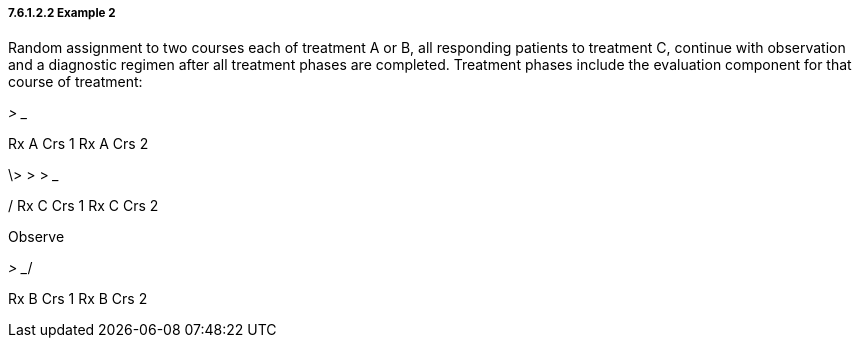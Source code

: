 ===== 7.6.1.2.2 Example 2

Random assignment to two courses each of treatment A or B, all responding patients to treatment C, continue with observation and a diagnostic regimen after all treatment phases are completed. Treatment phases include the evaluation component for that course of treatment:

___________> __________

Rx A Crs 1 Rx A Crs 2

\> __________> __________> _______

/ Rx C Crs 1 Rx C Crs 2

Observe

___________> __________/

Rx B Crs 1 Rx B Crs 2

